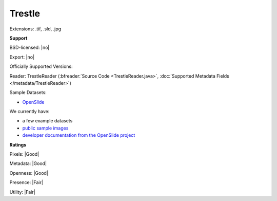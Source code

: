 .. index:: Trestle
.. index:: .tif, .sld, .jpg

Trestle
===============================================================================

Extensions: .tif, .sld, .jpg



**Support**


BSD-licensed: |no|

Export: |no|

Officially Supported Versions: 

Reader: TrestleReader (:bfreader:`Source Code <TrestleReader.java>`, :doc:`Supported Metadata Fields </metadata/TrestleReader>`)



Sample Datasets:

- `OpenSlide <http://openslide.cs.cmu.edu/download/openslide-testdata/Trestle/>`_

We currently have:

* a few example datasets 
* `public sample images <https://downloads.openmicroscopy.org/images/Trestle/>`__
* `developer documentation from the OpenSlide project <https://openslide.org/Trestle%20format/>`_



**Ratings**


Pixels: |Good|

Metadata: |Good|

Openness: |Good|

Presence: |Fair|

Utility: |Fair|



